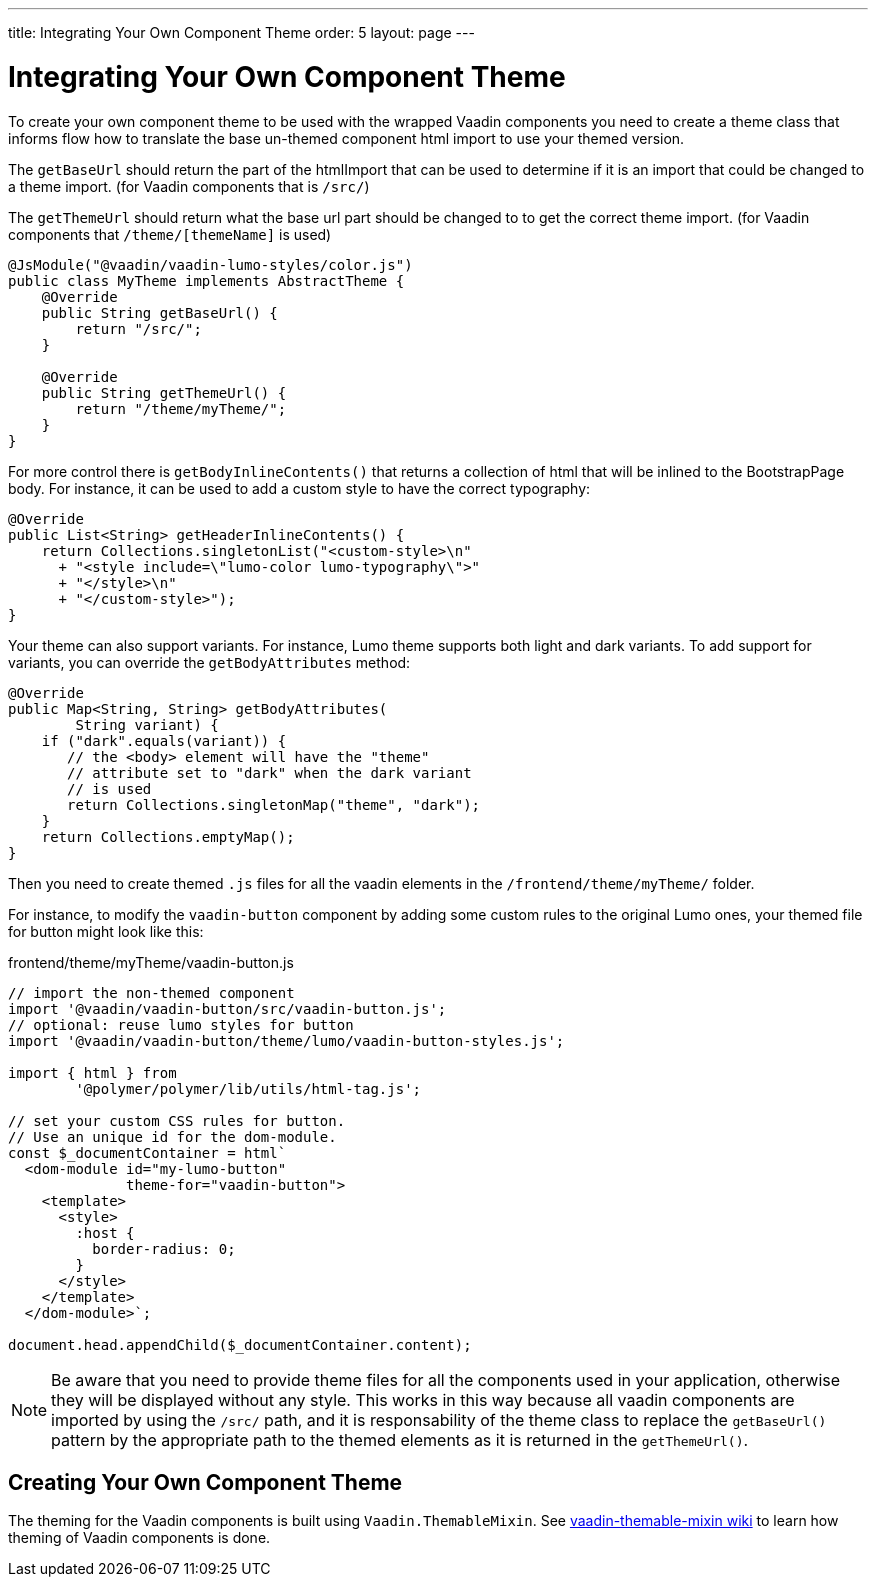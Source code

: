 ---
title: Integrating Your Own Component Theme
order: 5
layout: page
---

= Integrating Your Own Component Theme

To create your own component theme to be used with the wrapped Vaadin components
you need to create a theme class that informs flow how to translate the base un-themed
component html import to use your themed version.

The `getBaseUrl` should return the part of the htmlImport that can be used to determine if
it is an import that could be changed to a theme import. (for Vaadin components that is `/src/`)

The `getThemeUrl` should return what the base url part should be changed to to get the
correct theme import. (for Vaadin components that `/theme/[themeName]` is used)

[source,java]
----
@JsModule("@vaadin/vaadin-lumo-styles/color.js")
public class MyTheme implements AbstractTheme {
    @Override
    public String getBaseUrl() {
        return "/src/";
    }

    @Override
    public String getThemeUrl() {
        return "/theme/myTheme/";
    }
}
----

For more control there is `getBodyInlineContents()` that returns a collection of html
that will be inlined to the BootstrapPage body. For instance, it can be used to add a
custom style to have the correct typography:
[source,java]
----
@Override
public List<String> getHeaderInlineContents() {
    return Collections.singletonList("<custom-style>\n"
      + "<style include=\"lumo-color lumo-typography\">"
      + "</style>\n"
      + "</custom-style>");
}
----

Your theme can also support variants. For instance, Lumo theme supports both light and dark variants.
To add support for variants, you can override the `getBodyAttributes`  method:
[source,java]
----
@Override
public Map<String, String> getBodyAttributes(
        String variant) {
    if ("dark".equals(variant)) {
       // the <body> element will have the "theme"
       // attribute set to "dark" when the dark variant
       // is used
       return Collections.singletonMap("theme", "dark");
    }
    return Collections.emptyMap();
}
----

Then you need to create themed `.js` files for all the vaadin elements in the `/frontend/theme/myTheme/` folder.

For instance, to modify the `vaadin-button` component by adding some custom rules to the original Lumo ones, your themed file for button might look like this:

.frontend/theme/myTheme/vaadin-button.js
[source,js]
----
// import the non-themed component
import '@vaadin/vaadin-button/src/vaadin-button.js';
// optional: reuse lumo styles for button
import '@vaadin/vaadin-button/theme/lumo/vaadin-button-styles.js';

import { html } from
        '@polymer/polymer/lib/utils/html-tag.js';

// set your custom CSS rules for button.
// Use an unique id for the dom-module.
const $_documentContainer = html`
  <dom-module id="my-lumo-button"
              theme-for="vaadin-button">
    <template>
      <style>
        :host {
          border-radius: 0;
        }
      </style>
    </template>
  </dom-module>`;

document.head.appendChild($_documentContainer.content);
----

[NOTE]
Be aware that you need to provide theme files for all the components used in your application, otherwise they will be displayed without any style. This works in this way because all vaadin components are imported by using the `/src/` path, and it is responsability of the theme class to replace the `getBaseUrl()` pattern by the appropriate path to the themed elements as it is returned in the `getThemeUrl()`.

== Creating Your Own Component Theme

The theming for the Vaadin components is built using `Vaadin.ThemableMixin`.
See link:https://github.com/vaadin/vaadin-themable-mixin/wiki[vaadin-themable-mixin wiki] to learn how theming of Vaadin components is done.
